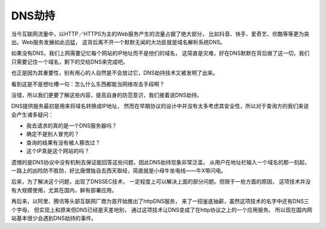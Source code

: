 ========================
DNS劫持
========================


.. post:: 2023-02-20 22:06:49
  :tags: 常见漏洞
  :category: 安全
  :author: YanQue
  :location: CD
  :language: zh-cn


当今互联网流量中，以HTTP／HTTPS为主的Web服务产生的流量占据了绝大部分，
比如抖音、快手、爱奇艺、优酷等等更为突出。Web服务发展如此迅猛，
这背后离不开一个默默无闻的大功臣就是域名解析系统DNS。

如果没有DNS，我们上网需要记忆每个网站的IP地址而不是他们的域名，
这简直是灾难，好在DNS默默在背后做了这一切，我们只需要记住一个域名，剩下的交给DNS来完成吧。

也正是因为其重要性，别有用心的人自然是不会放过它，DNS劫持技术又被发明了出来。

看到这是不是想吐槽一句：怎么什么东西都能当网络攻击手段啊？

没错，所以我们更要了解这些内容，提高自身的防范意识，我们接着说DNS劫持。

DNS提供服务最初是用来将域名转换成IP地址，
然而在早期协议的设计中并没有太多考虑其安全性，所以对于查询方的我们来说会产生诸多疑问：

- 我去请求的真的是一个DNS服务器吗？
- 确定不是别人冒充的？
- 查询的结果有没有被人篡改过？
- 这个IP真是这个网站的吗？

遗憾的是DNS协议中没有机制去保证能回答这些问题，因此DNS劫持现象非常泛滥，
从用户在地址栏输入一个域名的那一刻起，
一路上的凶险防不胜防，好比唐僧独自去西天取经，简直就是小母牛坐电线——牛X带闪电。

后来，为了解决这个问题，出现了DNSSEC技术，
一定程度上可以解决上面的部分问题。但限于一些方面的原因，
这项技术并没有大规模使用，尤其在国内，鲜有部署应用。

再后来，以阿里、腾讯等头部互联网厂商为首开始推出了httpDNS服务，
来了一招釜底抽薪，虽然这项技术的名字中还有DNS三个字母，
但实现上和原来但DNS已经是天差地别，
通过这项技术让DNS变成了在http协议之上的一个应用服务。
所以现在国内网站基本很少会遇到DNS劫持的事件。




